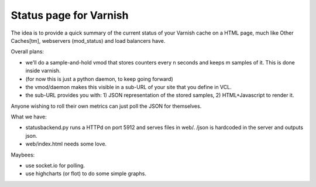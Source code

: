 Status page for Varnish
=======================


The idea is to provide a quick summary of the current status of your Varnish
cache on a HTML page, much like Other Caches[tm], webservers (mod_status) and
load balancers have.

Overall plans:

* we'll do a sample-and-hold vmod that stores counters every n seconds and keeps m samples of it. This is done inside varnish.
* (for now this is just a python daemon, to keep going forward)
* the vmod/daemon makes this visible in a sub-URL of your site that you define in VCL.
* the sub-URL provides you with: 1) JSON representation of the stored samples, 2) HTML+Javascript to render it.

Anyone wishing to roll their own metrics can just poll the JSON for themselves.

What we have:

* statusbackend.py runs a HTTPd on port 5912 and serves files in web/. /json is hardcoded in the server and outputs json.
* web/index.html needs some love.

Maybees:

* use socket.io for polling.
* use highcharts (or flot) to do some simple graphs.

